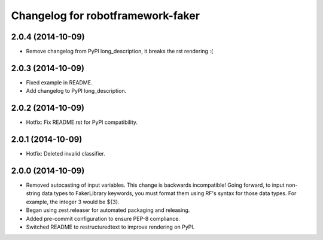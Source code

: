 Changelog for robotframework-faker
===========================

2.0.4 (2014-10-09)
------------------

- Remove changelog from PyPI long_description, it breaks the rst rendering :(


2.0.3 (2014-10-09)
------------------

- Fixed example in README.
- Add changelog to PyPI long_description.


2.0.2 (2014-10-09)
------------------

- Hotfix: Fix README.rst for PyPI compatibility.


2.0.1 (2014-10-09)
------------------

- Hotfix: Deleted invalid classifier.


2.0.0 (2014-10-09)
------------------

- Removed autocasting of input variables. This change is backwards
  incompatible! Going forward, to input non-string data types to FakerLibrary
  keywords, you must format them using RF's syntax for those data types.
  For example, the integer 3 would be ${3}.
- Began using zest.releaser for automated packaging and releasing.
- Added pre-commit configuration to ensure PEP-8 compliance.
- Switched README to restructuredtext to improve rendering on PyPI.
